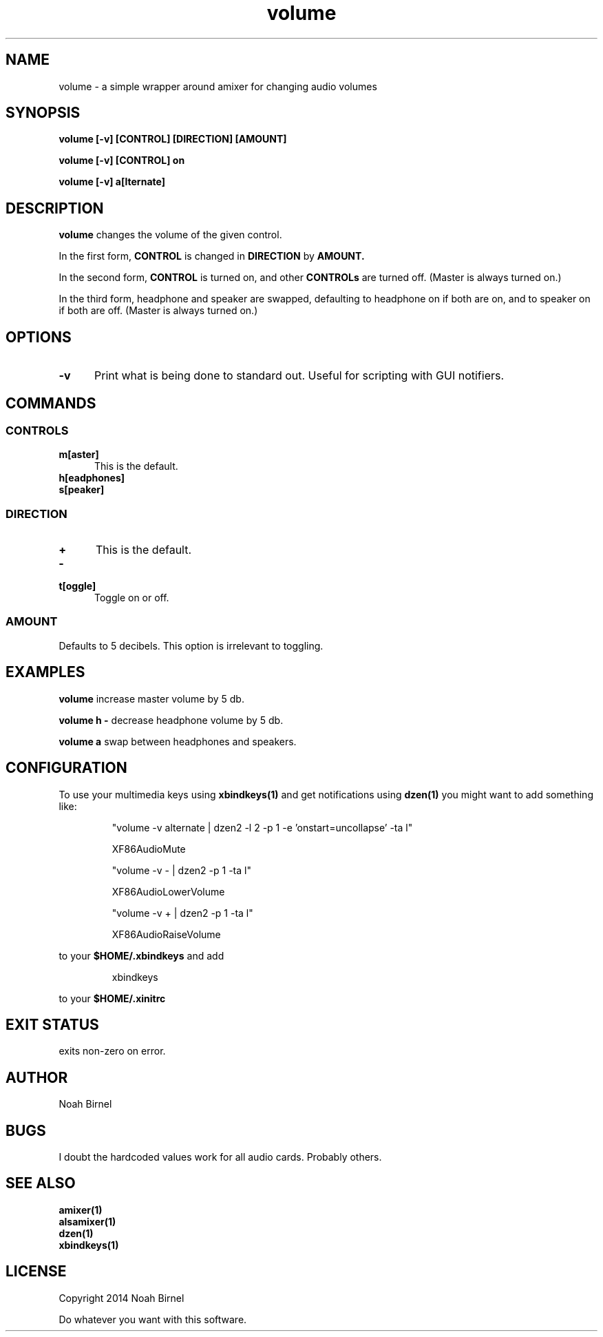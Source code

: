 .# vim: ft=nroff
.TH volume 1 volume\-__0.0.1
.SH NAME
volume \- a simple wrapper around amixer for changing audio volumes
.SH SYNOPSIS
.LP
.B volume [-v] [CONTROL] [DIRECTION] [AMOUNT]
.LP
.B volume [-v] [CONTROL] on
.LP
.B volume [-v] a[lternate]
.SH DESCRIPTION
.B volume
changes the volume of the given control.
.LP
In the first form,
.B CONTROL
is changed in 
.B DIRECTION
by 
.B AMOUNT.
.LP
In the second form,
.B CONTROL
is turned on, 
and other 
.B CONTROLs
are turned off.
(Master is always turned on.)
.LP
In the third form,
headphone and speaker are swapped,
defaulting to headphone on if both are on,
and to speaker on if both are off.
(Master is always turned on.)
.SH OPTIONS
.TP 5
.B -v
Print what is being done to standard out. 
Useful for scripting with GUI notifiers.
.SH COMMANDS
.SS CONTROLS
.TP 5
.B m[aster]
This is the default.
.TP 5
.B h[eadphones]
.TP 5
.B s[peaker]
.SS DIRECTION
.TP 5
.B +
This is the default.
.TP 5
.B -
.TP 5
.B t[oggle]
Toggle on or off.
.SS AMOUNT
Defaults to 5 decibels.
This option is irrelevant to toggling.
.SH EXAMPLES
.LP
.B volume
increase master volume by 5 db.
.LP
.B volume h -
decrease headphone volume by 5 db.
.LP
.B volume a
swap between headphones and speakers.
.SH CONFIGURATION
.LP
To use your multimedia keys using
.B xbindkeys(1)
and get notifications using 
.B dzen(1)
you might want to add something like:
.IP
"volume -v alternate | dzen2 -l 2 -p 1 -e 'onstart=uncollapse' -ta l"
.IP
    XF86AudioMute
.IP
"volume -v - | dzen2 -p 1 -ta l"
.IP
    XF86AudioLowerVolume
.IP
"volume -v + | dzen2 -p 1 -ta l"
.IP
    XF86AudioRaiseVolume
.LP
to your 
.B "$HOME/.xbindkeys"
and add
.IP
xbindkeys
.LP
to your 
.B $HOME/.xinitrc
.SH EXIT STATUS
exits non-zero on error.
.SH AUTHOR
Noah Birnel
.SH BUGS
I doubt the hardcoded values work for all audio cards.
Probably others.
.SH SEE ALSO
.TP
.BR amixer(1)
.TP
.BR alsamixer(1)
.TP
.BR dzen(1)
.TP
.BR xbindkeys(1)
.SH LICENSE
Copyright 2014 Noah Birnel
.sp
Do whatever you want with this software.

